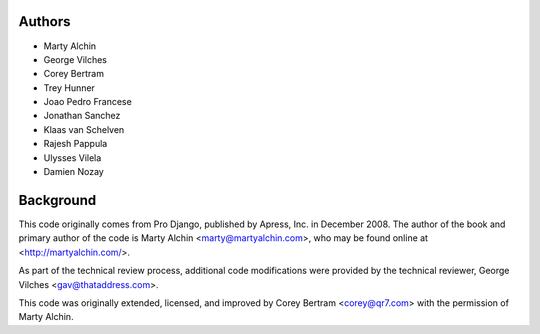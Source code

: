 Authors
=======

- Marty Alchin
- George Vilches
- Corey Bertram
- Trey Hunner
- Joao Pedro Francese
- Jonathan Sanchez
- Klaas van Schelven
- Rajesh Pappula
- Ulysses Vilela
- Damien Nozay

Background
==========

This code originally comes from Pro Django, published by Apress, Inc.
in December 2008. The author of the book and primary author
of the code is Marty Alchin <marty@martyalchin.com>, who
may be found online at <http://martyalchin.com/>.

As part of the technical review process, additional code
modifications were provided by the technical reviewer,
George Vilches <gav@thataddress.com>.

This code was originally extended, licensed, and improved by
Corey Bertram <corey@qr7.com> with the permission of Marty Alchin.
